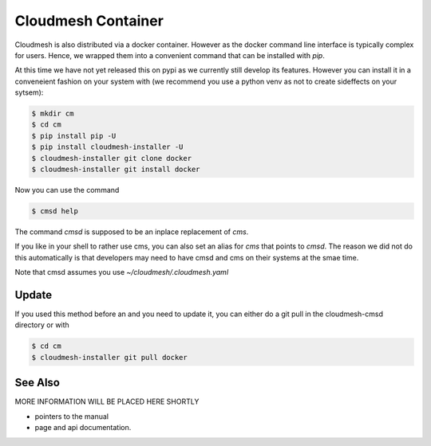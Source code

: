 Cloudmesh Container
===================

Cloudmesh is also distributed via a docker container. However as the docker
command line interface is typically complex for users. Hence, we wrapped them
into a convenient command that can be installed with `pip`.

At this time we have not yet released this on pypi as we currently still
develop its features. However you can install it in a conveneient fashion on
your system with (we recommend you use a python venv as not to create
sideffects on your sytsem):

.. code:: bash

    $ mkdir cm
    $ cd cm
    $ pip install pip -U
    $ pip install cloudmesh-installer -U
    $ cloudmesh-installer git clone docker
    $ cloudmesh-installer git install docker


Now you can use the command

.. code:: bash

    $ cmsd help

The command `cmsd` is supposed to be an inplace replacement of `cms`.

If you like in your shell to rather use cms, you can also set an alias for
`cms` that points to `cmsd`. The reason we did not do this automatically is
that developers may need to have cmsd and cms on their systems at the smae
time.

Note that cmsd assumes you use `~/cloudmesh/.cloudmesh.yaml`

Update
------

If you used this method before an and you need to update it, you can either do a git pull
in the cloudmesh-cmsd directory or with

.. code:: bash

    $ cd cm
    $ cloudmesh-installer git pull docker


See Also
--------

MORE INFORMATION WILL BE PLACED HERE SHORTLY

* pointers to the manual
* page and api documentation.





